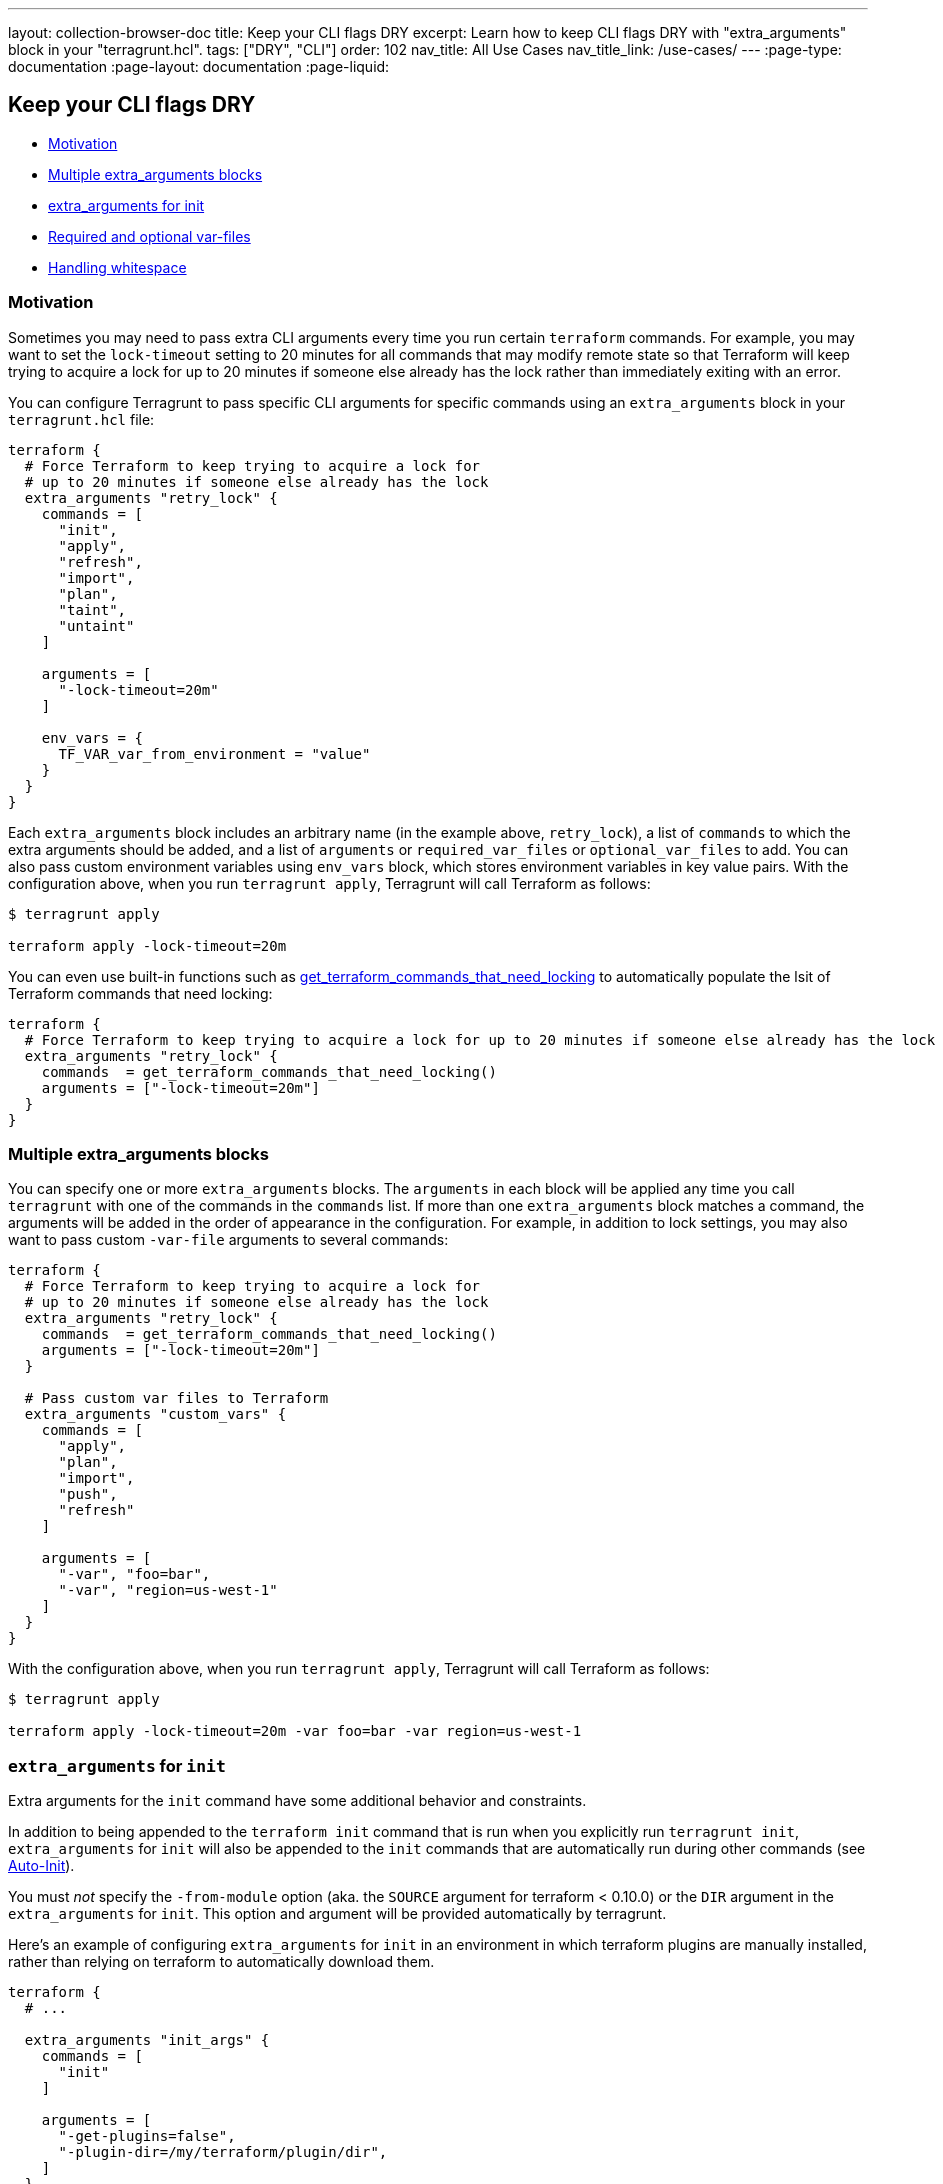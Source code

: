 ---
layout: collection-browser-doc
title: Keep your CLI flags DRY
excerpt: Learn how to keep CLI flags DRY with "extra_arguments" block in your "terragrunt.hcl".
tags: ["DRY", "CLI"]
order: 102
nav_title: All Use Cases
nav_title_link: /use-cases/
---
:page-type: documentation
:page-layout: documentation
:page-liquid:

:toc:
:toc-placement!:

// GitHub specific settings. See https://gist.github.com/dcode/0cfbf2699a1fe9b46ff04c41721dda74 for details.
ifdef::env-github[]
:tip-caption: :bulb:
:note-caption: :information_source:
:important-caption: :heavy_exclamation_mark:
:caution-caption: :fire:
:warning-caption: :warning:
toc::[]
endif::[]

== Keep your CLI flags DRY

* link:#motivation[Motivation]
* link:#multiple-extra_arguments-blocks[Multiple extra_arguments blocks]
* link:#extra_arguments-for-init[extra_arguments for init]
* link:#required-and-optional-var-files[Required and optional var-files]
* link:#handling-whitespace[Handling whitespace]

=== Motivation

Sometimes you may need to pass extra CLI arguments every time you run certain `terraform` commands. For example, you may want to set the `lock-timeout` setting to 20 minutes for all commands that may modify remote state so that Terraform will keep trying to acquire a lock for up to 20 minutes if someone else already has the lock rather than immediately exiting with an error.

You can configure Terragrunt to pass specific CLI arguments for specific commands using an `extra_arguments` block in your `terragrunt.hcl` file:

[source,hcl]
----
terraform {
  # Force Terraform to keep trying to acquire a lock for
  # up to 20 minutes if someone else already has the lock
  extra_arguments "retry_lock" {
    commands = [
      "init",
      "apply",
      "refresh",
      "import",
      "plan",
      "taint",
      "untaint"
    ]

    arguments = [
      "-lock-timeout=20m"
    ]

    env_vars = {
      TF_VAR_var_from_environment = "value"
    }
  }
}
----

Each `extra_arguments` block includes an arbitrary name (in the example above, `retry_lock`), a list of `commands` to which the extra arguments should be added, and a list of `arguments` or `required_var_files` or `optional_var_files` to add. You can also pass custom environment variables using `env_vars` block, which stores environment variables in key value pairs. With the configuration above, when you run `terragrunt apply`, Terragrunt will call Terraform as follows:

....
$ terragrunt apply

terraform apply -lock-timeout=20m
....

You can even use built-in functions such as link:{site-baseurl}/documentation/features/built-in-functions/#get_terraform_commands_that_need_locking[get_terraform_commands_that_need_locking] to automatically populate the lsit of Terraform commands that need locking:

[source,hcl]
----
terraform {
  # Force Terraform to keep trying to acquire a lock for up to 20 minutes if someone else already has the lock
  extra_arguments "retry_lock" {
    commands  = get_terraform_commands_that_need_locking()
    arguments = ["-lock-timeout=20m"]
  }
}
----

=== Multiple extra_arguments blocks

You can specify one or more `extra_arguments` blocks. The `arguments` in each block will be applied any time you call `terragrunt` with one of the commands in the `commands` list. If more than one `extra_arguments` block matches a command, the arguments will be added in the order of appearance in the configuration. For example, in addition to lock settings, you may also want to pass custom `-var-file` arguments to several commands:

[source,hcl]
----
terraform {
  # Force Terraform to keep trying to acquire a lock for
  # up to 20 minutes if someone else already has the lock
  extra_arguments "retry_lock" {
    commands  = get_terraform_commands_that_need_locking()
    arguments = ["-lock-timeout=20m"]
  }

  # Pass custom var files to Terraform
  extra_arguments "custom_vars" {
    commands = [
      "apply",
      "plan",
      "import",
      "push",
      "refresh"
    ]

    arguments = [
      "-var", "foo=bar",
      "-var", "region=us-west-1"
    ]
  }
}
----

With the configuration above, when you run `terragrunt apply`, Terragrunt will call Terraform as follows:

....
$ terragrunt apply

terraform apply -lock-timeout=20m -var foo=bar -var region=us-west-1
....

=== `extra_arguments` for `init`

Extra arguments for the `init` command have some additional behavior and constraints.

In addition to being appended to the `terraform init` command that is run when you explicitly run `terragrunt init`, `extra_arguments` for `init` will also be appended to the `init` commands that are automatically run during other commands (see link:{site-baseurl}/documentation/features/auto-init[Auto-Init]).

You must _not_ specify the `-from-module` option (aka. the `SOURCE` argument for terraform < 0.10.0) or the `DIR` argument in the `extra_arguments` for `init`. This option and argument will be provided automatically by terragrunt.

Here's an example of configuring `extra_arguments` for `init` in an environment in which terraform plugins are manually installed, rather than relying on terraform to automatically download them.

[source,hcl]
----
terraform {
  # ...

  extra_arguments "init_args" {
    commands = [
      "init"
    ]

    arguments = [
      "-get-plugins=false",
      "-plugin-dir=/my/terraform/plugin/dir",
    ]
  }
}
----

=== Required and optional var-files

One common usage of extra_arguments is to include tfvars files. Instead of using arguments, it is simpler to use either `required_var_files` or `optional_var_files`. Both options require only to provide the list of file to include. The only difference is that `required_var_files` will add the extra argument `-var-file=<your file>` for each file specified and if they don't exist, exit with an error. `optional_var_files`, on the other hand, will skip over files that don't exists. This allows many conditional configurations based on environment variables as you can see in the following example:

....
/my/tf
├── terragrunt.hcl
├── prod.tfvars
├── us-west-2.tfvars
├── backend-app
│   ├── main.tf
│   ├── dev.tfvars
│   └── terragrunt.hcl
├── frontend-app
│   ├── main.tf
│   ├── us-east-1.tfvars
│   └── terragrunt.hcl
....

[source,hcl]
----
terraform {
  extra_arguments "conditional_vars" {
    commands = [
      "apply",
      "plan",
      "import",
      "push",
      "refresh"
    ]

    required_var_files = [
      "${get_parent_terragrunt_dir()}/terraform.tfvars"
    ]

    optional_var_files = [
      "${get_parent_terragrunt_dir()}/${get_env("TF_VAR_env", "dev")}.tfvars",
      "${get_parent_terragrunt_dir()}/${get_env("TF_VAR_region", "us-east-1")}.tfvars",
      "${get_terragrunt_dir()}/${get_env("TF_VAR_env", "dev")}.tfvars",
      "${get_terragrunt_dir()}/${get_env("TF_VAR_region", "us-east-1")}.tfvars"
    ]
  }
----

See the link:{site-baseurl}/documentation/features/built-in-functions/#get_terragrunt_dir[get_terragrunt_dir()] and link:{site-baseurl}/documentation/features/built-in-functions/#get_parent_terragrunt_dir[get_parent_terragrunt_dir()] documentation for more details.

With the configuration above, when you run `terragrunt apply-all`, Terragrunt will call Terraform as follows:

....
$ terragrunt apply-all
[backend-app]  terraform apply -var-file=/my/tf/terraform.tfvars -var-file=/my/tf/backend-app/dev.tfvars
[frontend-app] terraform apply -var-file=/my/tf/terraform.tfvars -var-file=/my/tf/frontend-app/us-east-1.tfvars

$ TF_VAR_env=prod terragrunt apply-all
[backend-app]  terraform apply -var-file=/my/tf/terraform.tfvars -var-file=/my/tf/prod.tfvars
[frontend-app] terraform apply -var-file=/my/tf/terraform.tfvars -var-file=/my/tf/prod.tfvars -var-file=/my/tf/frontend-app/us-east-1.tfvars

$ TF_VAR_env=prod TF_VAR_region=us-west-2 terragrunt apply-all
[backend-app]  terraform apply -var-file=/my/tf/terraform.tfvars -var-file=/my/tf/prod.tfvars -var-file=/my/tf/us-west-2.tfvars
[frontend-app] terraform apply -var-file=/my/tf/terraform.tfvars -var-file=/my/tf/prod.tfvars -var-file=/my/tf/us-west-2.tfvars
....

=== Handling whitespace

The list of arguments cannot include whitespaces, so if you need to pass command line arguments that include spaces (e.g. `-var bucket=example.bucket.name`), then each of the arguments will need to be a separate item in the `arguments` list:

[source,hcl]
----
terraform {
  extra_arguments "bucket" {
    commands = [
      "apply",
      "plan",
      "import",
      "push",
      "refresh"
    ]

    arguments = [
      "-var", "bucket=example.bucket.name",
    ]
  }
}
----

With the configuration above, when you run `terragrunt apply`, Terragrunt will call Terraform as follows:

....
$ terragrunt apply

terraform apply -var bucket=example.bucket.name
....

